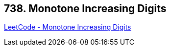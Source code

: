== 738. Monotone Increasing Digits

https://leetcode.com/problems/monotone-increasing-digits/[LeetCode - Monotone Increasing Digits]

